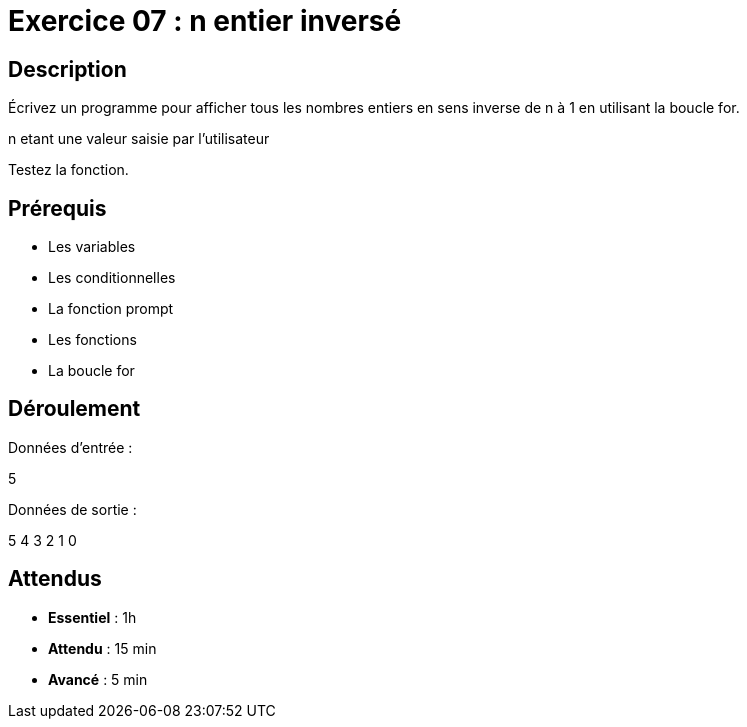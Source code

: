 = Exercice 07 : n entier inversé

== Description

Écrivez un programme pour afficher tous les nombres entiers en sens inverse de n à 1 en utilisant la boucle for.

n etant une valeur saisie par l'utilisateur

Testez la fonction.

== Prérequis

* Les variables
* Les conditionnelles
* La fonction prompt
* Les fonctions
* La boucle for

== Déroulement

Données d'entrée :

5

Données de sortie :

5
4
3
2
1
0

== Attendus

* *Essentiel* : 1h 
* *Attendu* : 15 min
* *Avancé* : 5 min
